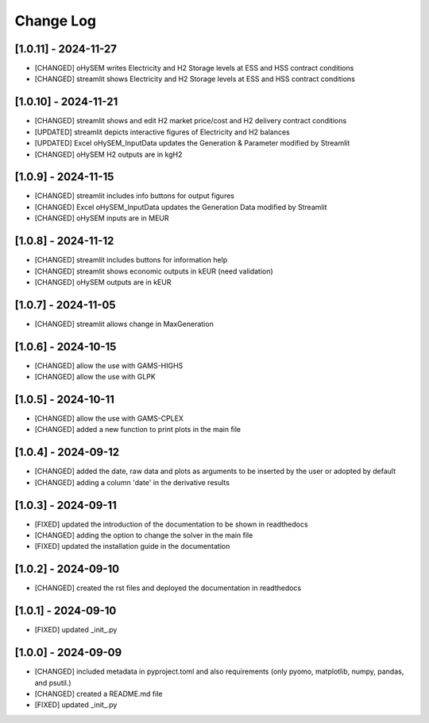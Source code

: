 Change Log
=============
[1.0.11] - 2024-11-27
---------------------
- [CHANGED] oHySEM writes Electricity and H2 Storage levels at ESS and HSS contract conditions
- [CHANGED] streamlit shows Electricity and H2 Storage levels at ESS and HSS contract conditions

[1.0.10] - 2024-11-21
---------------------
- [CHANGED] streamlit shows and edit H2 market price/cost and H2 delivery contract conditions
- [UPDATED] streamlit depicts interactive figures of Electricity and H2 balances
- [UPDATED] Excel oHySEM_InputData updates the Generation & Parameter modified by Streamlit
- [CHANGED] oHySEM H2 outputs are in kgH2

[1.0.9] - 2024-11-15
---------------------
- [CHANGED] streamlit includes info buttons for output figures
- [CHANGED] Excel oHySEM_InputData updates the Generation Data modified by Streamlit
- [CHANGED] oHySEM inputs are in MEUR

[1.0.8] - 2024-11-12
---------------------
- [CHANGED] streamlit includes buttons for information help
- [CHANGED] streamlit shows economic outputs in kEUR (need validation)
- [CHANGED] oHySEM outputs are in kEUR

[1.0.7] - 2024-11-05
---------------------
- [CHANGED] streamlit allows change in MaxGeneration

[1.0.6] - 2024-10-15
---------------------
- [CHANGED] allow the use with GAMS-HIGHS
- [CHANGED] allow the use with GLPK

[1.0.5] - 2024-10-11
---------------------
- [CHANGED] allow the use with GAMS-CPLEX
- [CHANGED] added a new function to print plots in the main file

[1.0.4] - 2024-09-12
---------------------
- [CHANGED] added the date, raw data and plots as arguments to be inserted by the user or adopted by default
- [CHANGED] adding a column 'date' in the derivative results

[1.0.3] - 2024-09-11
---------------------

- [FIXED] updated the introduction of the documentation to be shown in readthedocs
- [CHANGED] adding the option to change the solver in the main file
- [FIXED] updated the installation guide in the documentation

[1.0.2] - 2024-09-10
---------------------

- [CHANGED] created the rst files and deployed the documentation in readthedocs

[1.0.1] - 2024-09-10
---------------------

- [FIXED] updated _init_.py

[1.0.0] - 2024-09-09
---------------------

- [CHANGED] included metadata in pyproject.toml and also requirements  (only pyomo, matplotlib, numpy, pandas, and psutil.)
- [CHANGED] created a README.md file
- [FIXED] updated _init_.py
